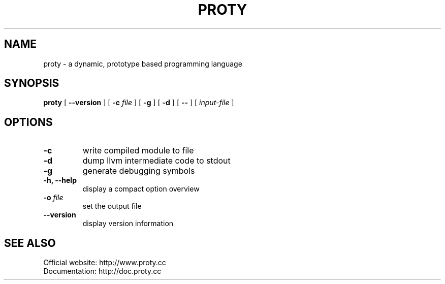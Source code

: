 .TH PROTY "1" "2011-08-07" "" "Proty Programmers Reference Guide"
.SH NAME
proty \- a dynamic, prototype based programming language
.SH SYNOPSIS
.B proty
[
.B \-\-version
]
[
.B \-c
.I file
]
[
.B \-g
]
[
.B \-d
]
[
.B \-\-
]
[
.I input-file
]

.SH OPTIONS
.TP
.B \-c
write compiled module to file
.TP
.B \-d
dump llvm intermediate code to stdout
.TP
.B \-g
generate debugging symbols
.TP
.B \-h, \-\-help
display a compact option overview
.TP
.BI "\-o " file
set the output file
.TP
.B \--version
display version information

.SH SEE ALSO
Official website:   http://www.proty.cc
.br
Documentation:      http://doc.proty.cc

